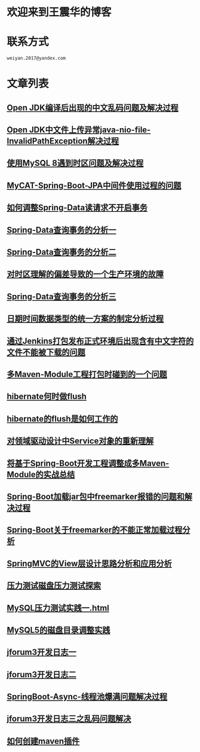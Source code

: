 * 欢迎来到王震华的博客
* 联系方式

#+BEGIN_SRC
 weiyan.2017@yandex.com
#+END_SRC

* 文章列表

** [[http://wangzhenhua.rocks/open-jdk.html][Open JDK编译后出现的中文乱码问题及解决过程]]
** [[http://wangzhenhua.rocks/openjdk-java-nio-file-InvalidPathException.html][Open JDK中文件上传异常java-nio-file-InvalidPathException解决过程]]
** [[http://wangzhenhua.rocks/mysql8-java-timezone.html][使用MySQL 8遇到时区问题及解决过程]]
** [[http://wangzhenhua.rocks/mycat-jpa-spring-transaction.html][MyCAT-Spring-Boot-JPA中间件使用过程的问题]]
** [[http://wangzhenhua.rocks/Spring-Data-Read-Query-Cancel-Transaction.html][如何调整Spring-Data读请求不开启事务]]
** [[http://wangzhenhua.rocks/spring-data-read-data-with-transaction.html][Spring-Data查询事务的分析一]]
** [[http://wangzhenhua.rocks/spring-data-read-data-with-transaction-optimization.html][Spring-Data查询事务的分析二]]
** [[http://wangzhenhua.rocks/dotnet-call-java-http-timezone-mistake.html][对时区理解的偏差导致的一个生产环境的故障]]
** [[http://wangzhenhua.rocks/spring-data-query-transaction-analysis.html][Spring-Data查询事务的分析三]]
** [[http://wangzhenhua.rocks/data-time-cros-language-pattern-uniform.html][日期时间数据类型的统一方案的制定分析过程]]
** [[http://wangzhenhua.rocks/jenkins-packing-chinese-charater-messy-code.html][通过Jenkins打包发布正式环境后出现含有中文字符的文件不能被下载的问题]]
** [[http://wangzhenhua.rocks/multi-maven-module-package-dependency-not-found.html][多Maven-Module工程打包时碰到的一个问题]]
** [[http://wangzhenhua.rocks/when-hibernate-do-flush.html][hibernate何时做flush]]
** [[http://wangzhenhua.rocks/how-hibernate-flush-works.html][hibernate的flush是如何工作的]]
** [[http://wangzhenhua.rocks/ddd-service-object.html][对领域驱动设计中Service对象的重新理解]]
** [[http://wangzhenhua.rocks/spring-boot-multi-maven-module.html][将基于Spring-Boot开发工程调整成多Maven-Module的实战总结]]
** [[http://wangzhenhua.rocks/spring-boot-freemarker-load-template-error.html][Spring-Boot加载jar包中freemarker报错的问题和解决过程]]
** [[http://wangzhenhua.rocks/spring-boot-freemarker-not-load-reseaon.html][Spring-Boot关于freemarker的不能正常加载过程分析]]
** [[http://wangzhenhua.rocks/spring-mvc-view-design-and-practice-design-pattern-behavior.html][SpringMVC的View层设计思路分析和应用分析]]
** [[http://wangzhenhua.rocks/press-test-hard-driver.html][压力测试磁盘压力测试探索]]
** [[http://wangzhenhua.rocks/mysql-sysbench-practice-1.html][MySQL压力测试实践一.html]]
** [[http://wangzhenhua.rocks/mysql-data-change-datadier-practice.html][MySQL5的磁盘目录调整实践]]
** [[http://wangzhenhua.rocks/jforum3-dev-log-1.html][jforum3开发日志一]]
** [[http://wangzhenhua.rocks/jforum3-dev-log-2.html][jforum3开发日志二]]
** [[http://wangzhenhua.rocks/spring-boot-async-thread-pool-error.html][SpringBoot-Async-线程池爆满问题解决过程]]
** [[http://wangzhenhua.rocks/jforum-dev-log-3-messy-chineses-character.html][jforum3开发日志三之乱码问题解决]]
** [[http://wangzhenhua.rocks/maven-create-plugin.html][如何创建maven插件]]

